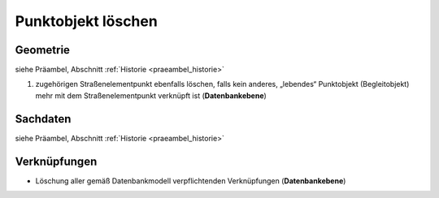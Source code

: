 .. index:: Begleitobjekte, Punktobjekte, Stationierung, Straßenelemente, Stützpunkte

Punktobjekt löschen
===================

.. image:: /_static/punktobjekt-loeschen.png

.. _punktobjekt-loeschen_geometrie:

Geometrie
---------

siehe Präambel, Abschnitt :ref:`Historie <praeambel_historie>`

#. zugehörigen Straßenelementpunkt ebenfalls löschen, falls kein anderes, „lebendes“ Punktobjekt (Begleitobjekt) mehr mit dem Straßenelementpunkt verknüpft ist (**Datenbankebene**)

.. _punktobjekt-loeschen_sachdaten:

Sachdaten
---------

siehe Präambel, Abschnitt :ref:`Historie <praeambel_historie>`

.. _punktobjekt-loeschen_verknuepfungen:

Verknüpfungen
-------------

* Löschung aller gemäß Datenbankmodell verpflichtenden Verknüpfungen (**Datenbankebene**)
